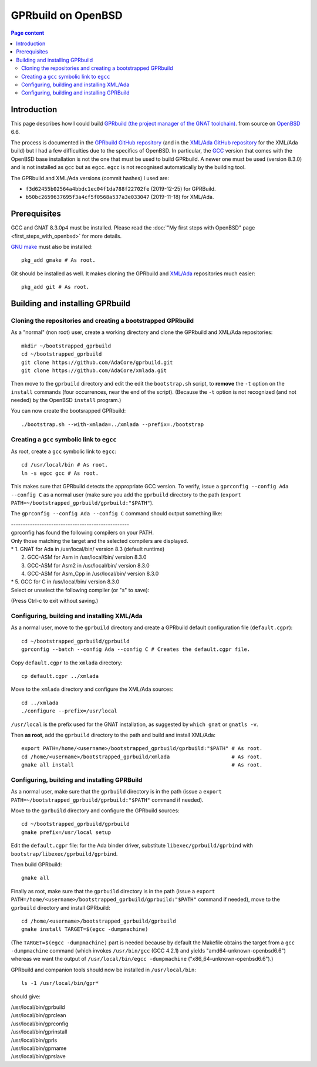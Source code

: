 GPRbuild on OpenBSD
===================

.. contents:: Page content
  :local:
  :backlinks: entry

.. highlight:: shell

.. index::
  single: OpenBSD
  single: GPRBuild


Introduction
------------

.. index::
  single: GCC
  single: egcc

This page describes how I could build `GPRbuild (the project manager of the
GNAT toolchain)
<https://learn.adacore.com/courses/GNAT_Toolchain_Intro/chapters/gprbuild.html>`_.
from source on `OpenBSD <https://www.openbsd.org>`_ 6.6.

The process is documented in the `GPRbuild GitHub repository
<https://github.com/adacore/gprbuild>`_ (and in the `XML/Ada GitHub repository
<https://github.com/adacore/xmlada>`_ for the XML/Ada build) but I had a few
difficulties due to the specifics of OpenBSD. In particular, the `GCC
<https://gcc.gnu.org/>`_ version that comes with the OpenBSD base installation
is not the one that must be used to build GPRbuild. A newer one must be used
(version 8.3.0) and is not installed as ``gcc`` but as ``egcc``. ``egcc`` is
not recognised automatically by the building tool.

The GPRbuild and XML/Ada versions (commit hashes) I used are:

* ``f3d62455b02564a4bbdc1ec04f1da788f22702fe`` (2019-12-25) for GPRBuild.

* ``b50bc2659637695f3a4cf5f0568a537a3e033047`` (2019-11-18) for XML/Ada.


Prerequisites
-------------

.. index::
  single: GNU make (on OpenBSD)
  single: gmake (on OpenBSD)
  single: Git (on OpenBSD)
  single: XML/Ada

GCC and GNAT 8.3.0p4 must be installed. Please read the :doc:`"My first steps
with OpenBSD" page <first_steps_with_openbsd>` for more details.

`GNU make <https://www.gnu.org/software/make>`_ must also be installed::

  pkg_add gmake # As root.

Git should be installed as well. It makes cloning the GPRbuild and `XML/Ada
<https://docs.adacore.com/xmlada-docs>`_ repositories much easier::

  pkg_add git # As root.


Building and installing GPRbuild
--------------------------------


Cloning the repositories and creating a bootstrapped GPRbuild
~~~~~~~~~~~~~~~~~~~~~~~~~~~~~~~~~~~~~~~~~~~~~~~~~~~~~~~~~~~~~

.. index::
  single: install

As a "normal" (non root) user, create a working directory and clone the
GPRbuild and XML/Ada repositories::

  mkdir ~/bootstrapped_gprbuild
  cd ~/bootstrapped_gprbuild
  git clone https://github.com/AdaCore/gprbuild.git
  git clone https://github.com/AdaCore/xmlada.git

Then move to the ``gprbuild`` directory and edit the edit the ``bootstrap.sh``
script, to **remove** the ``-t`` option on the ``install`` commands (four
occurrences, near the end of the script). (Because the ``-t`` option is not
recognized (and not needed) by the OpenBSD ``install`` program.)

You can now create the bootsrapped GPRbuild::

  ./bootstrap.sh --with-xmlada=../xmlada --prefix=./bootstrap


Creating a ``gcc`` symbolic link to ``egcc``
~~~~~~~~~~~~~~~~~~~~~~~~~~~~~~~~~~~~~~~~~~~~

.. index::
  single: ln
  single: GPRconfig

As root, create a ``gcc`` symbolic link to ``egcc``::

  cd /usr/local/bin # As root.
  ln -s egcc gcc # As root.

This makes sure that GPRbuild detects the appropriate GCC version. To verify,
issue a ``gprconfig --config Ada --config C`` as a normal user (make sure you
add the ``gprbuild`` directory to the path
(``export PATH=~/bootstrapped_gprbuild/gprbuild:"$PATH"``).

The ``gprconfig --config Ada --config C`` command should output something like:

| --------------------------------------------------
| gprconfig has found the following compilers on your PATH.
| Only those matching the target and the selected compilers are displayed.
| *  1. GNAT for Ada in /usr/local/bin/ version 8.3 (default runtime)
|    2. GCC-ASM for Asm in /usr/local/bin/ version 8.3.0
|    3. GCC-ASM for Asm2 in /usr/local/bin/ version 8.3.0
|    4. GCC-ASM for Asm_Cpp in /usr/local/bin/ version 8.3.0
| *  5. GCC for C in /usr/local/bin/ version 8.3.0
| Select or unselect the following compiler (or "s" to save):

(Press Ctrl-c to exit without saving.)


Configuring, building and installing XML/Ada
~~~~~~~~~~~~~~~~~~~~~~~~~~~~~~~~~~~~~~~~~~~~

.. index::
  single: GPRconfig
  single: default.cgpr
  single: gnatls
  single: which
  single: gmake

As a normal user, move to the ``gprbuild`` directory and create a GPRbuild
default configuration file (``default.cgpr``)::

  cd ~/bootstrapped_gprbuild/gprbuild
  gprconfig --batch --config Ada --config C # Creates the default.cgpr file.

Copy ``default.cgpr`` to the ``xmlada`` directory::

  cp default.cgpr ../xmlada

Move to the ``xmlada`` directory and configure the XML/Ada sources::

  cd ../xmlada
  ./configure --prefix=/usr/local

``/usr/local`` is the prefix used for the GNAT installation, as suggested by
``which gnat`` or ``gnatls -v``.

Then **as root**, add the ``gprbuild`` directory to the path and build and
install XML/Ada::

  export PATH=/home/<username>/bootstrapped_gprbuild/gprbuild:"$PATH" # As root.
  cd /home/<username>/bootstrapped_gprbuild/xmlada                    # As root.
  gmake all install                                                   # As root.


Configuring, building and installing GPRBuild
~~~~~~~~~~~~~~~~~~~~~~~~~~~~~~~~~~~~~~~~~~~~~

.. index::
  single: gmake
  pair: GCC; target machine

As a normal user, make sure that the ``gprbuild`` directory is in the path
(issue a ``export PATH=~/bootstrapped_gprbuild/gprbuild:"$PATH"`` command if
needed).

Move to the ``gprbuild`` directory and configure the GPRbuild sources::

  cd ~/bootstrapped_gprbuild/gprbuild
  gmake prefix=/usr/local setup

Edit the ``default.cgpr`` file: for the Ada binder driver, substitute
``libexec/gprbuild/gprbind`` with ``bootstrap/libexec/gprbuild/gprbind``.

Then build GPRbuild::

  gmake all

Finally as root, make sure that the ``gprbuild`` directory is in the path
(issue a ``export PATH=/home/<username>/bootstrapped_gprbuild/gprbuild:"$PATH"``
command if needed), move to the ``gprbuild`` directory and install GPRbuild::

  cd /home/<username>/bootstrapped_gprbuild/gprbuild
  gmake install TARGET=$(egcc -dumpmachine)

(The ``TARGET=$(egcc -dumpmachine)`` part is needed because by default the
Makefile obtains the target from a ``gcc -dumpmachine`` command (which invokes
``/usr/bin/gcc`` (GCC 4.2.1) and yields "amd64-unknown-openbsd6.6") whereas we
want the output of ``/usr/local/bin/egcc -dumpmachine``
("x86_64-unknown-openbsd6.6").)

GPRbuild and companion tools should now be installed in ``/usr/local/bin``::

  ls -1 /usr/local/bin/gpr*

should give:

| /usr/local/bin/gprbuild
| /usr/local/bin/gprclean
| /usr/local/bin/gprconfig
| /usr/local/bin/gprinstall
| /usr/local/bin/gprls
| /usr/local/bin/gprname
| /usr/local/bin/gprslave
